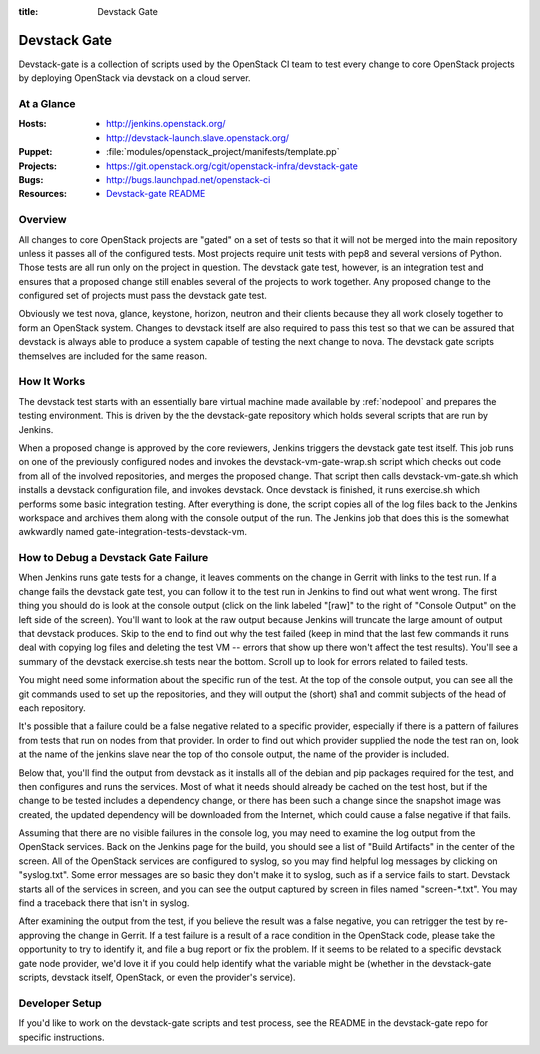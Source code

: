 :title: Devstack Gate

.. _devstack-gate:

Devstack Gate
#############

Devstack-gate is a collection of scripts used by the OpenStack CI team
to test every change to core OpenStack projects by deploying OpenStack
via devstack on a cloud server.

At a Glance
===========

:Hosts:
  * http://jenkins.openstack.org/
  * http://devstack-launch.slave.openstack.org/
:Puppet:
  * :file:`modules/openstack_project/manifests/template.pp`
:Projects:
  * https://git.openstack.org/cgit/openstack-infra/devstack-gate
:Bugs:
  * http://bugs.launchpad.net/openstack-ci
:Resources:
  * `Devstack-gate README <https://git.openstack.org/cgit/openstack-infra/devstack-gate/tree/README.rst>`_

Overview
========

All changes to core OpenStack projects are "gated" on a set of tests
so that it will not be merged into the main repository unless it
passes all of the configured tests. Most projects require unit tests
with pep8 and several versions of Python. Those tests are all run only
on the project in question. The devstack gate test, however, is an
integration test and ensures that a proposed change still enables
several of the projects to work together. Any proposed change to the
configured set of projects must pass the devstack gate test.

Obviously we test nova, glance, keystone, horizon, neutron and their
clients because they all work closely together to form an OpenStack
system. Changes to devstack itself are also required to pass this test
so that we can be assured that devstack is always able to produce a
system capable of testing the next change to nova. The devstack gate
scripts themselves are included for the same reason.

How It Works
============

The devstack test starts with an essentially bare virtual machine
made available by :ref:`nodepool` and prepares the testing
environment. This is driven by the the devstack-gate repository which
holds several scripts that are run by Jenkins.

When a proposed change is approved by the core reviewers, Jenkins
triggers the devstack gate test itself. This job runs on one of the
previously configured nodes and invokes the devstack-vm-gate-wrap.sh
script which checks out code from all of the involved repositories,
and merges the proposed change.  That script then calls
devstack-vm-gate.sh which installs a devstack configuration file, and
invokes devstack. Once devstack is finished, it runs exercise.sh which
performs some basic integration testing. After
everything is done, the script copies all of the log files back to the
Jenkins workspace and archives them along with the console output of
the run. The Jenkins job that does this is the somewhat awkwardly
named gate-integration-tests-devstack-vm.

How to Debug a Devstack Gate Failure
====================================

When Jenkins runs gate tests for a change, it leaves comments on the
change in Gerrit with links to the test run. If a change fails the
devstack gate test, you can follow it to the test run in Jenkins to
find out what went wrong. The first thing you should do is look at the
console output (click on the link labeled "[raw]" to the right of
"Console Output" on the left side of the screen). You'll want to look
at the raw output because Jenkins will truncate the large amount of
output that devstack produces. Skip to the end to find out why the
test failed (keep in mind that the last few commands it runs deal with
copying log files and deleting the test VM -- errors that show up
there won't affect the test results). You'll see a summary of the
devstack exercise.sh tests near the bottom. Scroll up to look for
errors related to failed tests.

You might need some information about the specific run of the test. At
the top of the console output, you can see all the git commands used
to set up the repositories, and they will output the (short) sha1 and
commit subjects of the head of each repository.

It's possible that a failure could be a false negative related to a
specific provider, especially if there is a pattern of failures from
tests that run on nodes from that provider. In order to find out which
provider supplied the node the test ran on, look at the name of the
jenkins slave near the top of tho console output, the name of the
provider is included.

Below that, you'll find the output from devstack as it installs all of
the debian and pip packages required for the test, and then configures
and runs the services. Most of what it needs should already be cached
on the test host, but if the change to be tested includes a dependency
change, or there has been such a change since the snapshot image was
created, the updated dependency will be downloaded from the Internet,
which could cause a false negative if that fails.

Assuming that there are no visible failures in the console log, you
may need to examine the log output from the OpenStack services. Back
on the Jenkins page for the build, you should see a list of "Build
Artifacts" in the center of the screen. All of the OpenStack services
are configured to syslog, so you may find helpful log messages by
clicking on "syslog.txt". Some error messages are so basic they don't
make it to syslog, such as if a service fails to start. Devstack
starts all of the services in screen, and you can see the output
captured by screen in files named "screen-\*.txt". You may find a
traceback there that isn't in syslog.

After examining the output from the test, if you believe the result
was a false negative, you can retrigger the test by re-approving the
change in Gerrit. If a test failure is a result of a race condition in
the OpenStack code, please take the opportunity to try to identify it,
and file a bug report or fix the problem. If it seems to be related to
a specific devstack gate node provider, we'd love it if you could help
identify what the variable might be (whether in the devstack-gate
scripts, devstack itself, OpenStack, or even the provider's service).

Developer Setup
===============

If you'd like to work on the devstack-gate scripts and test process,
see the README in the devstack-gate repo for specific instructions.
